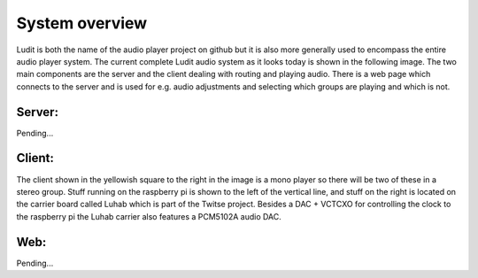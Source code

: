 .. _system_overview:

#########################
System overview
#########################

Ludit is both the name of the audio player project on github but it is also more generally used to encompass the entire audio player system.
The current complete Ludit audio system as it looks today is shown in the following image. The two main components are the server and the client dealing with routing and playing audio. There is a web page which connects to the server and is used for e.g. audio adjustments and selecting which groups are playing and which is not.

.. image:: images/ludit_system_diagram.png

Server:
-------

Pending...

Client:
-------

The client shown in the yellowish square to the right in the image is a mono player so there will be two of these in a stereo group. Stuff running on the raspberry pi is shown to the left of the vertical line, and stuff on the right is located on the carrier board called Luhab which is part of the Twitse project. Besides a DAC + VCTCXO for controlling the clock to the raspberry pi the Luhab carrier also features a PCM5102A audio DAC.

Web:
----

Pending...